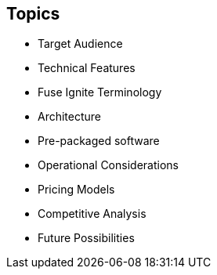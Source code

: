 :data-uri:
:numbered!:
:noaudio:

:scrollbar:

== Topics

* Target Audience
* Technical Features
* Fuse Ignite Terminology
* Architecture
* Pre-packaged software
* Operational Considerations
* Pricing Models
* Competitive Analysis
* Future Possibilities

ifdef::showscript[]

=== Transcript

This module delves into the various aspects of Red Hat Fuse Online.

endif::showscript[]
